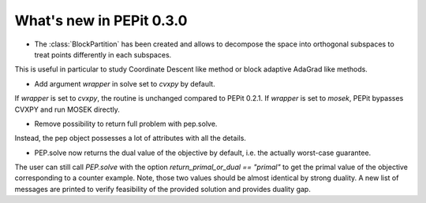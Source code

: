 What's new in PEPit 0.3.0
=========================


- The :class:`BlockPartition` has been created and allows to decompose the space into orthogonal subspaces to treat points differently in each subspaces.
This is useful in particular to study Coordinate Descent like method or block adaptive AdaGrad like methods.

- Add argument `wrapper` in solve set to `cvxpy` by default.
If `wrapper` is set to `cvxpy`, the routine is unchanged compared to PEPit 0.2.1.
If `wrapper` is set to `mosek`, PEPit bypasses CVXPY and run MOSEK directly.

- Remove possibility to return full problem with pep.solve.
Instead, the pep object possesses a lot of attributes with all the details.

- PEP.solve now returns the dual value of the objective by default, i.e. the actually worst-case guarantee.
The user can still call `PEP.solve` with the option `return_primal_or_dual == "primal"` to get the primal value of the objective corresponding to a counter example.
Note, those two values should be almost identical by strong duality.
A new list of messages are printed to verify feasibility of the provided solution and provides duality gap.
